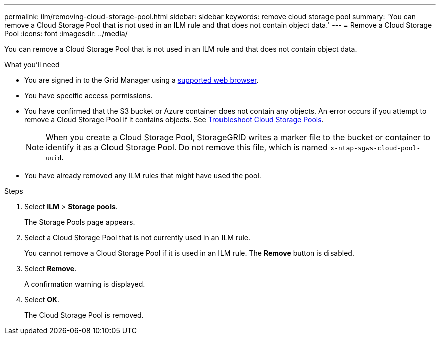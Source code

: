 ---
permalink: ilm/removing-cloud-storage-pool.html
sidebar: sidebar
keywords: remove cloud storage pool
summary: 'You can remove a Cloud Storage Pool that is not used in an ILM rule and that does not contain object data.'
---
= Remove a Cloud Storage Pool
:icons: font
:imagesdir: ../media/

[.lead]
You can remove a Cloud Storage Pool that is not used in an ILM rule and that does not contain object data.

.What you'll need
* You are signed in to the Grid Manager using a xref:../admin/web-browser-requirements.adoc[supported web browser].
* You have specific access permissions.
* You have confirmed that the S3 bucket or Azure container does not contain any objects. An error occurs if you attempt to remove a Cloud Storage Pool if it contains objects. See xref:troubleshooting-cloud-storage-pools.adoc[Troubleshoot Cloud Storage Pools].
+
NOTE: When you create a Cloud Storage Pool, StorageGRID writes a marker file to the bucket or container to identify it as a Cloud Storage Pool. Do not remove this file, which is named `x-ntap-sgws-cloud-pool-uuid`.

* You have already removed any ILM rules that might have used the pool.

.Steps
. Select *ILM* > *Storage pools*.
+
The Storage Pools page appears.

. Select a Cloud Storage Pool that is not currently used in an ILM rule.
+
You cannot remove a Cloud Storage Pool if it is used in an ILM rule. The *Remove* button is disabled.

. Select *Remove*.
+
A confirmation warning is displayed.

. Select *OK*.
+
The Cloud Storage Pool is removed.

